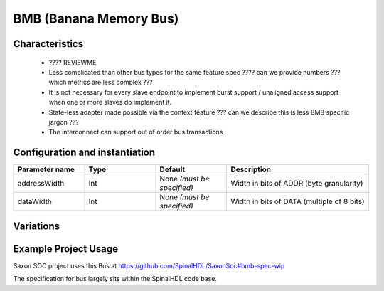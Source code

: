 
BMB (Banana Memory Bus)
=======================

Characteristics
---------------

 * ???? REVIEWME
 * Less complicated than other bus types for the same feature spec
   ???? can we provide numbers ??? which metrics are less complex ???
 * It is not necessary for every slave endpoint to implement burst support / unaligned
   access support when one or more slaves do implement it.
 * State-less adapter made possible via the context feature
   ??? can we describe this is less BMB specific jargon ???
 * The interconnect can support out of order bus transactions


Configuration and instantiation
-------------------------------

.. list-table::
   :header-rows: 1
   :widths: 1 1 1 2

   * - Parameter name
     - Type
     - Default
     - Description
   * - addressWidth
     - Int
     - None `(must be specified)`
     - Width in bits of ADDR (byte granularity)
   * - dataWidth
     - Int
     - None `(must be specified)`
     - Width in bits of DATA (multiple of 8 bits)


Variations
----------


Example Project Usage
---------------------

Saxon SOC project uses this Bus at https://github.com/SpinalHDL/SaxonSoc#bmb-spec-wip

The specification for bus largely sits within the SpinalHDL code base.
